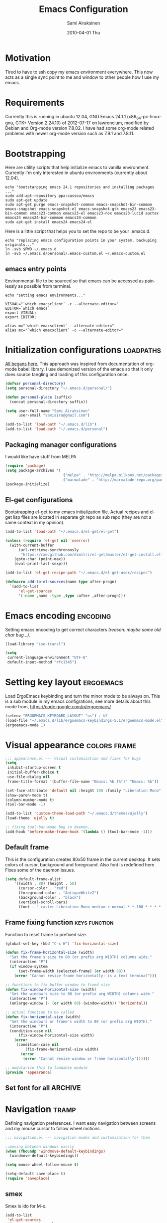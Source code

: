 #+TITLE:    Emacs Configuration
#+AUTHOR:    Sami Airaksinen
#+EMAIL:     samiaira@gmail.com
#+DATE:      2010-04-01 Thu
#+DESCRIPTION: Describing my emacs configuration in self documenting way via org-mode.
#+KEYWORDS:  emacs org configure
#+LANGUAGE:  en
#+OPTIONS:   H:3 num:t toc:t \n:nil @:t ::t |:t ^:t -:t f:t *:t <:t
#+OPTIONS:   TeX:t LaTeX:nil skip:nil d:nil todo:t pri:nil tags:not-in-toc
#+INFOJS_OPT: view:nil toc:nil ltoc:t mouse:underline buttons:0 path:http://orgmode.org/org-info.js
#+EXPORT_SELECT_TAGS: export
#+EXPORT_EXCLUDE_TAGS: noexport notangle 
#+LINK_UP:
#+LINK_HOME: 

* Motivation

  Tired to have to ssh copy my emacs environment everywhere. This now
  acts as a single sync point to me and window to other people how I
  use my emacs.

* Requirements

  Currently this is running in ubuntu 12.04, GNU Emacs 24.1.1
  (x86_64-pc-linux-gnu, GTK+ Version 2.24.10) of 2012-07-17 on
  lawrencium, modified by Debian and Org-mode version 7.8.02. I have
  had some org-mode related problems with newer org-mode version such
  as 7.9.1 and 7.8.11.

* Bootstrapping
  
  Here are utility scripts that help initialize emacs to vanilla
  environment. Currently I'm only interested in ubuntu environments
  (currently about 12.04).

  #+begin_src shell-script :tangle bootstrap-packages.sh :shebang #!/bin/bash
    echo "bootstarpping emacs 24.1 repositories and installing packages ..."
    sudo add-apt-repository ppa:cassou/emacs 
    sudo apt-get update
    sudo apt-get purge emacs-snapshot-common emacs-snapshot-bin-common emacs-snapshot emacs-snapshot-el emacs-snapshot-gtk emacs23 emacs23-bin-common emacs23-common emacs23-el emacs23-nox emacs23-lucid auctex emacs24 emacs24-bin-common emacs24-common
    sudo apt-get install emacs24 emacs24-el
  #+end_src

  Here is a little script that helps you to set the repo to be your
  .emacs.d.

  #+begin_src shell-script :tangle bootstrap-configurations.sh :shebang #!/bin/bash
    echo "replacing emacs configuration points in your system, backuping originals..."
    ln -svb $PWD ~/.emacs.d
    ln -svb ~/.emacs.d/personal/.emacs-custom.el ~/.emacs-custom.el
  #+end_src

** emacs entry points

   Environmental file to be sourced so that emacs can be accessed as painlessly as
   possible from terminal.

   #+begin_src shell-script :tangle emacs.env
     echo "setting emacs environments..."
     
     VISUAL="`which emacsclient` -c --alternate-editor="
     EDITOR=`which emacs`
     export VISUAL;
     export EDITOR;
     
     alias m="`which emacsclient` --alternate-editor="
     alias mc="`which emacsclient` -c --alternate-editor="
   #+end_src

* Initialization configurations 				  :loadpaths:
  :PROPERTIES:
  :ID:       baa6a26c-d73e-4ff7-9336-48540ef1396e
  :END:
  
  [[file:init.el::%3B%3B%3B%20init.el%20---%20Where%20all%20the%20magic%20begins][All begans here.]] This approach was inspired from documentation of
  org-mode babel library. I use demonized version of the emacs so that
  it only does source tangling and loading of this configuration once.

  #+BEGIN_SRC emacs-lisp
    (defvar personal-directory)
    (setq personal-directory "~/.emacs.d/personal/")
    
    (defun personal-place (suffix)
      (concat personal-directory suffix))
    
    (setq user-full-name "Sami Airaksinen"
          user-email "samiaira@gmail.com")
        
    (add-to-list 'load-path "~/.emacs.d/lib")
    (add-to-list 'load-path "~/.emacs.d/personal")
  #+END_SRC

** Packaging manager configurations

   I would like have stuff from MELPA

   #+begin_src emacs-lisp
     (require 'package)
     (setq package-archives '(
                               ("melpa" . "http://melpa.milkbox.net/packages/")
                               ("marmalade" . "http://marmalade-repo.org/packages/")))
     (package-initialize)
   #+end_src

** El-get configurations

   Bootstrapping el-get to my emacs initialization file. Actual
   recipes and el-get lisp files are located in separate git repo as
   sub repo (they are not a same context in my opinion).

   #+begin_src emacs-lisp
     (add-to-list 'load-path "~/.emacs.d/el-get/el-get")
     
     (unless (require 'el-get nil 'noerror)
       (with-current-buffer
           (url-retrieve-synchronously
            "https://raw.github.com/dimitri/el-get/master/el-get-install.el")
         (goto-char (point-max))
         (eval-print-last-sexp)))
     
     (add-to-list 'el-get-recipe-path "~/.emacs.d/el-get-user/recipes")

     (defmacro add-to-el-sources(name type after-progn)
       `(add-to-list
           'el-get-sources
           '(:name ,name :type ,type :after ,after-progn)))
   #+end_src

* Emacs encoding 						   :encoding:
  :PROPERTIES:
  :ID:       35debd80-6f3d-497b-9764-9d498a8efbd3
  :END:

  Setting emacs encoding to get correct characters /(reason: maybe some old
  char bug...)/.

  #+BEGIN_SRC emacs-lisp
    (load-library "iso-transl")
    
    (setq
     current-language-environment "UTF-8"
     default-input-method "rfc1345")    
  #+END_SRC 

* Setting key layout 						  :ergoemacs:
  :PROPERTIES:
  :ID:       0b350314-71d4-45a7-975e-a00c723a333f
  :END:
  
  Load ErgoEmacs keybinding and turn the minor mode to be always
  on. This is a sub module in my emacs configrations, see more details
  about this mode from, https://code.google.com/p/ergoemacs/

  #+BEGIN_SRC emacs-lisp
    (setenv "ERGOEMACS_KEYBOARD_LAYOUT" "us") ; US
    (load-file "~/.emacs.d/lib/ergoemacs-keybindings-5.1/ergoemacs-mode.el")
    (ergoemacs-mode 1)
  #+END_SRC

* Visual appearance 					       :colors:frame:
  :PROPERTIES:
  :tangle: personal/appearance.el
  :ID:       91c548cb-7d88-47cc-bfff-667f8d02a769
  :END:
 
  #+BEGIN_SRC emacs-lisp
    ;;; appearance.el --- Visual customization and fixes for bugs
    (setq 
     inhibit-startup-screen t
     initial-buffer-choice t
     use-file-dialog nil
     frame-title-format '(buffer-file-name "Emacs: %b (%f)" "Emacs: %b"))
      
    (set-face-attribute 'default nil :height 100 :family "Liberation Mono")
    (show-paren-mode t)
    (column-number-mode t)
    (tool-bar-mode -1)
    
    (add-to-list 'custom-theme-load-path "~/.emacs.d/themes/ujelly")
    (load-theme 'ujelly t)
     
    ;; fixing tool-bar-mode bug in daemon...
    (add-hook 'before-make-frame-hook '(lambda () (tool-bar-mode -1)))
    
  #+END_SRC

** Default frame
   :PROPERTIES:
   :ID:       0b0487c2-c94c-48f5-bcdf-16448183059d
   :END:
   
   This is the configuration creates 80x50 frame in the current
   desktop. It sets colors of cursor, background and foreground. Also
   font is redefined here. Fixes some of the daemon issues.

   #+BEGIN_SRC emacs-lisp
     (setq default-frame-alist
         '((width . 80) (height . 50)
           (cursor-color . "red")
           (foreground-color . "AntiqueWhite2")
           (background-color . "black")
           (vertical-scroll-bars)
           (font . "-raster-Liberation Mono-medium-r-normal-*-*-100-*-*-*-*-*-1")))
   #+END_SRC

** Frame fixing function				      :keys:function:
   :PROPERTIES:
   :ID:       76e18ca4-aa11-4515-8f85-2c27a7b6441a
   :END:
    Function to reset frame to prefixed size.

   #+BEGIN_SRC emacs-lisp
     (global-set-key (kbd "C-x W") 'fix-horizontal-size)
     
     (defun fix-frame-horizontal-size (width)
       "Set the frame's size to 80 (or prefix arg WIDTH) columns wide."
       (interactive "P")
       (if window-system
           (set-frame-width (selected-frame) (or width 80))
         (error "Cannot resize frame horizontally: is a text terminal")))
     
     ;; functions to fix buffer window to fixed size
     (defun fix-window-horizontal-size (width)
       "Set the window's size to 80 (or prefix arg WIDTH) columns wide."
       (interactive "P")
       (enlarge-window (- (or width 80) (window-width)) 'horizontal))
     
     ;; actual function to be called
     (defun fix-horizontal-size (width)
       "Set the window's or frame's width to 80 (or prefix arg WIDTH)."
       (interactive "P")
       (condition-case nil
           (fix-window-horizontal-size width)
         (error 
          (condition-case nil
              (fix-frame-horizontal-size width)
            (error
             (error "Cannot resize window or frame horizontally"))))))
     
     ;; modularize this to loadable module
     (provide 'appearance)
   #+END_SRC

** Set font for all						    :ARCHIVE:
   Apparently not used yet...
   #+BEGIN_EXAMPLE
   (if (>= emacs-major-version 23) 
   (modify-all-frames-parameters
   '((font . "Dejavusans"))))   
   #+END_EXAMPLE
* Navigation							      :tramp:
  :PROPERTIES:
  :tangle: personal/navigation.el
  :ID:       2014f91b-f9e1-478d-abe4-f5278aaf678f
  :END:

  Defining navigation preferences. I want easy navigation between
  screens and my mouse cursor to follow wheel motions.

  #+BEGIN_SRC emacs-lisp
    ;;; navigation.el --- navigation modes and customization for them
    
    ;;moving between windows easily
    (when (fboundp 'windmove-default-keybindings)
      (windmove-default-keybindings))
    
    (setq mouse-wheel-follow-mouse t)
    
    (setq-default save-place t)
    (require 'saveplace)
  #+END_SRC

** smex
   :PROPERTIES:
   :ID:       06fddeab-b0f5-42c6-81ae-2581245a5d85
   :END:
   Smex is ido for M-x.

   #+BEGIN_SRC emacs-lisp
     (add-to-list 
      'el-get-sources
      '(:name smex :type elpa
              :after 
              (progn
                (require 'smex) ;;todo figure out is this absolutely required here...
                (smex-initialize)
                (setq smex-save-file (personal-place "smex.save"))
                (global-set-key (kbd "M-C-z") 'smex) ;;todo to M-a, replace ergoemacs keybinding
                (global-set-key (kbd "M-C-Z") 'smex-major-mode-commands)
                )))
   #+END_SRC
** Bookmarks
   :PROPERTIES:
   :ID:       bd61817e-e87b-41b2-bf50-65657354143f
   :END:
   Keeping my personal information in one location. 

   #+BEGIN_SRC emacs-lisp
     (setq 
      bookmark-default-file (concat personal-directory "bookmarks")
      bookmark-save-flag 1)
   #+END_SRC
** ELScreen							   :notangle:
   :PROPERTIES:
   :TANGLE:   no
   :ID:       a70b9270-5577-4fbf-bc47-1ff4d13ba16a
   :END:

   Elscreen is like screen for emacs. Installed via system tool
   apt-get, so you need sudo rights. It can be passed as $pass env
   variable, but might be little bit unreliable.

   #+BEGIN_SRC emacs-lisp :tangle
     (add-to-list
      'el-get-sources
      '(:name elscreen :type apt-get
              :after (progn
                       (global-set-key (kbd "<s-prior>") 'elscreen-previous)
                       (global-set-key (kbd "<s-next>")  'elscreen-next)
                       )))
   #+END_SRC
** Window layout navigator
   :PROPERTIES:
   :ID:       f5acbbfb-9248-4b5b-844e-fafeef95aca1
   :END:

   Configuring winner mode. With this you can search through your
   previous window layouts.
  
   #+BEGIN_SRC emacs-lisp
     (add-to-list
      'el-get-sources
      '(:name winner :type builtin :features winner
              :after (progn
                       (setq winner-dont-bind-my-keys t) 
                       (global-set-key (kbd "<C-s-left>") 'winner-undo)
                       (global-set-key (kbd "<C-s-right>") 'winner-redo)
                       (winner-mode t)
                       )))
   #+END_SRC
** Trivial modes 						   :external:
   :PROPERTIES:
   :ID:       f0451863-024e-419d-a585-9cbef7b4d94c
   :END:
   Function to define new trivial modes. This means that buffer is
   opened by external program.

   #+BEGIN_SRC emacs-lisp
     (defun define-trivial-mode(mode-prefix file-regexp &optional command)
       (or command (setq command mode-prefix))
       (let ((mode-command (intern (concat mode-prefix "-mode"))))
         (fset mode-command
               `(lambda ()
                  (interactive)
                  (toggle-read-only t)
                  (start-process ,mode-prefix nil
                                 ,command (buffer-file-name))
                  (kill-buffer (current-buffer))))
         (add-to-list 'auto-mode-alist (cons file-regexp mode-command))))
   #+END_SRC

   These define programs that will launch file when opened

   #+BEGIN_SRC emacs-lisp
     (define-trivial-mode "ooffice" "\\.ods$")
     (define-trivial-mode "evince" "\\.pdf$")
   #+END_SRC
** Tramp
   My own configuration to tramp. tramp auto-save should be located to
   my personal folder. Also 'tramping' sudo rights are declared trough
   proxy configuration.

   #+BEGIN_SRC emacs-lisp 
     (add-to-list 
      'el-get-sources
      '(:name tramp :type builtin 
              :after
              (progn
                (setq tramp-auto-save-directory (personal-place "tramp-auto-save/")
                      tramp-persistency-file-name (personal-place "tramp"))
                (set-default 'tramp-default-proxies-alist (quote ((".*" "\\`root\\'" "/ssh:%h:"))))
                )))
     
     (provide 'navigation)
   #+END_SRC
* Editing 							   :textedit:
  :PROPERTIES:
  :tangle: personal/editing.el
  :END:

  Configuration relating to actual text editing.

  #+BEGIN_SRC emacs-lisp
    ;;; editing.el --- global edit configurations
    (global-set-key [f4] 'orgstruct-mode)
  #+END_SRC

** Killring modifications.
   :PROPERTIES:
   :ID:       110c319a-30cc-4144-8ff8-cfb47d4c256b
   :END:
   New features for copy and cut functions. Non selection applys
   current method to whole line. Also fixes clipboard disconnection
   between X and emacs.

   #+BEGIN_SRC emacs-lisp
     (setq x-select-enable-clipboard t 
           interprogram-paste-function 'x-cut-buffer-or-selection-value)
     
     ;;New kill ring features
     (defadvice kill-ring-save (before slick-copy activate compile)
       "When called interactively with no active region, copy a single
       line instead."
       (interactive 
        (if mark-active (list (region-beginning) (region-end))
          (message  "Copied line") 
          (list (line-beginning-position) 
                (line-beginning-position 2)))))
     
     (defadvice kill-region (before slick-cut activate compile)
       "When called interactively with no active region, kill a single line instead."
       (interactive
        (if mark-active (list (region-beginning) (region-end))
          (list (line-beginning-position)
                (line-beginning-position 2)))))
   #+END_SRC

** yasnippet
   Works, but not with r-autoyas functionality. Could it be some kind
   of version incompatibility.

   #+begin_src elisp
     (add-to-el-sources yasnippet elpa 
                        '(progn
                           (require yasnippet)
                           ;;(yas-minor-mode-on) this triggers some symbol loop error...
                           ))
   #+end_src
   
** Custom tools
   Tools to edit, analyse and manipulate buffer content.
*** Count words
    :PROPERTIES:
    :ID:       ba9bfd5b-affb-42a4-855e-eb9bd8ad4780
    :END:
    Count words in the region.

    #+BEGIN_SRC emacs-lisp
      (defun count-words (start end)
        "Print number of words in the region."
        (interactive "r")
        (save-excursion
          (save-restriction
            (narrow-to-region start end)
            (goto-char (point-min))
            (count-matches "\\sw+"))))
    #+END_SRC

*** wc
    :PROPERTIES:
    :ID:       7e6e3506-c369-4218-aa0d-f903e9775450
    :END:
    wc like function in the emacs.

    #+BEGIN_SRC emacs-lisp
      (defun wc (&optional start end)
        "Prints number of lines, words and characters in region or whole buffer."
        (interactive)
        (let ((n 0)
              (start (if mark-active (region-beginning) (point-min)))
              (end (if mark-active (region-end) (point-max))))
          (save-excursion
            (goto-char start)
            (while (< (point) end) (if (forward-word 1) (setq n (1+ n)))))
          (message "%3d %3d %3d" (count-lines start end) n (- end start))))
    #+END_SRC

*** buffer to PDF
    :PROPERTIES:
    :ID:       c645ded2-7fc1-47a2-a0d7-a4679531680a
    :END:
    Copies buffer content to pdf file.

    #+BEGIN_SRC emacs-lisp
      (defun print-to-pdf ()
        (interactive)
        (ps-spool-buffer-with-faces)
        (switch-to-buffer "*PostScript*")
        (write-file "/tmp/tmp.ps")
        (kill-buffer "tmp.ps")
        (setq cmd (concat "ps2pdf14 /tmp/tmp.ps " (buffer-name) ".pdf"))
        (shell-command cmd)
        (shell-command "rm /tmp/tmp.ps")
        (message (concat "Saved to:  " (buffer-name) ".pdf")))
      
      (provide 'editing)
    #+END_SRC

* Buffers 							     :buffer:
  :PROPERTIES:
  :tangle: personal/buffers.el
  :END:

   #+BEGIN_SRC emacs-lisp
     ;;; buffers.el --- Buffer management customization
   #+END_SRC
** Keybindings
   :PROPERTIES:
   :ID:       f3e6a958-306a-4cff-9f4a-f3d894eb656b
   :END:
   Fundamental key configurations, using all the time.

   #+BEGIN_SRC emacs-lisp
     (global-set-key (kbd "C-<f5>") 'toggle-truncate-lines)
     (global-set-key (kbd "M-<f5>") 'revert-buffer) 
     (global-set-key (kbd "C-S-o") 'dired) 
     (global-set-key (kbd "C-M-a") 'execute-extended-command)
  #+END_SRC

** iBuffer filters and grouping
   :PROPERTIES:
   :ID:       f80afec5-ecbd-4d9f-9327-7e908d288a3c
   :END:

   iBuffer makes buffer browsing prettier and more interactive. You
   can filter buffers to groups by predefined filters. 

   #+BEGIN_SRC emacs-lisp
     (defun ibuffer-create-group-filter (name filters)
       "Utility function to create wanted filter-group."
       (let ((group-filter `(,name)))
         (mapc
          (lambda(element)
            (add-to-list 'group-filter (cdr (assoc element ibuffer-filters)) t))
          filters)
         group-filter))     
   #+END_SRC
	 
*** Filters

    Here is defined basic filters that can be used to construct filter
    view by =ibuffer-create-group-filter= function.

    #+begin_src emacs-lisp
      (setq ibuffer-filters 
            '(
              ;;mail buffers
              (mail . ("Mail"
                       (or
                        (mode . message-mode)
                        (mode . mail-mode)
                        (mode . wl))))
              ;; Opened manuals
              (woman . ("WoMan"
                        (or
                         (mode . woman-mode)
                         (mode . info-mode))))
              ;; ESS related buffers
              (ess . ("ESS"
                      (or
                       (mode . inferior-ess-mode)
                       (mode . ess-help-mode)
                       (name . "\\*S objects\\*"))))
              ;; My unsorted Latex buffers
              (latex . ("LaTeX" 
                        (mode . latex-mode)))
              ;; IRC Channels 
              (erc . ("ERC"
                      (mode . erc-mode)))
              ;; Unsorted shells
              (shells . ("Shells"
                         (or
                          (mode . shell-mode)
                          (mode . term-mode)
                          (mode . eshell-mode))))
              ;; all unsorted dired buffers goes here 
              (dired . ("Dired"
                        (mode . dired-mode)))
              ;; all org-related buffers
              (org . ("Org" 
                      (or 
                       (name . "\\*Org *")
                       (mode . org-mode))))
              ;; magit buffers
              (git . ("magit"
                      (name . "\\*magit")))
              ;; school related filters
              (dp . ("DP"
                     (or
                      (filename . "parallel.distributed.org")
                      (filename . "/wrk/spin/"))))
              (dip . ("DIP"
                      (or
                       (filename . "digital.image.prosessing.org")
                       (filename . "/wrk/dip/"))))
              ;;rest of the school buffers
              (school . ("School Courses"
                          (mode . org-mode)
                          (filename . "/org/courses/")))
              (emacs-conf . ("Emacs configuration"
                             (or
                              (filename . "/emacs.seed/")
                              (filename . ".emacs.d/")
                              (filename . "~/.erc-bouncers.el"))))
              ;; Here are the buffers that are not in projectXYZ gategory
              (programming . ("Programming" 
                              (or
                               (mode . groovy-mode)
                               (mode . php-mode)
                               (mode . sgml-mode)
                               (mode . sh-mode)
                               (mode . c-mode)
                               (mode . perl-mode)
                               (mode . python-mode)
                               (mode . emacs-lisp-mode))))))
    #+end_src

*** Filter Views
    
    Here is the configuration of ibuffer views. First the views are
    defined and with hook the default view is set.

    #+begin_src emacs-lisp
      (setq ibuffer-saved-filter-groups
            `(,(ibuffer-create-group-filter "default" '(emacs-conf mail erc shells git school org dired))
              ,(ibuffer-create-group-filter "communication" '(shells mail erc dired))
              ,(ibuffer-create-group-filter "development" '(git woman shells programming dired))
              ,(ibuffer-create-group-filter "documentation" '(org latex dired))
              ,(ibuffer-create-group-filter "statistics" '(org ess dired))
              ,(ibuffer-create-group-filter "school" '(erc shells dp dip school org dired))))
      
      (add-hook 'ibuffer-mode-hook
                (lambda ()
                  (ibuffer-switch-to-saved-filter-groups "default")))
    #+end_src

** Automatic Jobs
   :PROPERTIES:
   :ID:       1dc45409-a53f-461f-9f8a-fa25ce60b848
   :END:
   
   Here will be configured jobs that are done automatically (cronjob
   like things, but inside emacs).

*** Clean							   :midnight:
    Keeps my buffer listing reasonable by removing unused buffers. 
    #+BEGIN_SRC emacs-lisp
      (require 'midnight)
      (setq clean-buffer-list-kill-never-regexps '("\\.org$" "^#" "^!"))
      (run-at-time "23:00" (timer-duration "24 hours") 'clean-buffer-list)      
     #+END_SRC

*** Save 							     :backup:
    :PROPERTIES:
    :ID:       eb29537a-b163-4dea-8296-1d7f59e8899b
    :END:
    Using .backups folder as a base folder where to place emacs
    buffers autosave files. Here we also configure my desktop
    recording, which reopens my last buffers when I close and reopen
    my emacs.
    
    #+BEGIN_SRC emacs-lisp
      (savehist-mode 1)
      (desktop-save-mode t)
         
      (setq savehist-file (personal-place "savehist-history") 
       make-backup-files t
       backup-directory-alist (quote ((".*" . "~/.backups/emacs.buffers/"))))
      
    #+END_SRC

** IDO mode								:ido:
   :PROPERTIES:
   :ID:       b938a519-3f49-42d9-af84-790076772b3b
   :END: 
   Library to enhance usability with buffer and directory
   listings. Works mostly in minibuffer area.

   #+BEGIN_SRC emacs-lisp
     (require 'ido)                      ; ido is part of emacs 
     
     (ido-mode t)                        ; for both buffers and files
     
     (setq 
      ido-ignore-buffers               ; ignore these guys
      '("\\` " "^\*Mess" "^\*Back" ".*Completion" "^\*Ido")
      ido-work-directory-list '("~" "~/Documents")
      ido-case-fold  t                 ; be case-insensitive
      ido-use-filename-at-point nil    ; don't use filename at point (annoying)
      ido-use-url-at-point nil         ;  don't use url at point (annoying)
      ido-enable-flex-matching t       ; be flexible
      ido-max-prospects 6              ; don't spam my minibuffer
      ido-confirm-unique-completion t) ; wait for RET, even with unique completion
   #+END_SRC

** Buffer renaming						     :rename:
   CLOSED: [2010-07-09 Fri 20:47]
   :PROPERTIES:
   :ID:       5ccb4517-4463-4414-97ee-62cc8e1b664a
   :END:
   When opening a buffer which has same name, this configuration will
   keep buffers unique. It will reorganize names if one the buffers
   has been killed. It will also ignore "system" buffers (starting
   with *-symbol).

   #+BEGIN_SRC emacs-lisp
     (require 'uniquify)
     
     (setq 
      uniquify-buffer-name-style 'post-forward
      uniquify-separator "::"
      uniquify-after-kill-buffer-p t
      uniquify-ignore-buffers-re "^\\*")

     (provide 'buffers)
   #+END_SRC

* Org-mode 					      :calendar:organization:
  :PROPERTIES:
  :tangle: personal/org-personal.el
  :ID:       4974bdf3-cdc1-4575-a6b0-eda1fbbea47c
  :END:
  
  Org-mode, God mode, devils-advocate, nicknames are many. This is
  probably most usefull mode I have ever met. This has converted me to
  be full emacs fanatic and still keeps me amazed. This configuration
  file is powered by org-babel, so you can see its power.

  Unsorted options that have not a good place to be ...

  #+BEGIN_SRC emacs-lisp
    ;;; org-personal.el --- personalization to my org
    (setq org-directory "~/org")
  #+END_SRC

** Agenda							     :agenda:
   :PROPERTIES:
   :ID:       93bc11e3-e6d8-4790-92e7-3c6433164f23
   :END:

   Agenda is tool for scheduling your events in selected org-buffers,
   so called agenda-files.

   #+BEGIN_SRC emacs-lisp
     (setq 
      org-agenda-start-on-weekday 0 
      org-agenda-show-all-dates t
      org-agenda-tags-column -102
      org-agenda-files (concat org-directory "/agenda.files.txt")
      org-agenda-text-search-extra-files '(agenda-archives)
      org-agenda-time-grid '((daily require-timed)
                             "--------------------"
                             (800 1000 1200 1400 1600 1800 2000 2200))
      org-agenda-todo-ignore-with-date t
      org-agenda-skip-deadline-if-done t
      org-agenda-skip-scheduled-if-done t
      org-agenda-skip-timestamp-if-done t
      org-agenda-repeating-timestamp-show-all t)
      
     (add-hook 'org-agenda-mode-hook '(lambda () (hl-line-mode 1)))
   #+END_SRC

*** To do flow in tasks						       :todo:

    Here is described how todo keywords are flowd when task is
    progressed. Clocking is triggered to change the tasks
    status. Logging of different state changes are defined in last
    configuration.

    #+BEGIN_SRC emacs-lisp
      (setq 
       org-clock-in-switch-to-state '(lambda (state) 
                                       (cond
                                        ((string= state "TODO") "STARTED")
                                        ((string= state "ISSUE") "OPEN")
                                        (t "STARTED")))
       org-clock-out-switch-to-state '(lambda (state) 
                                       (cond
                                        ((string= state "STARTED") "WAITING")
                                        ((string= state "OPEN") "ISSUE")
                                        (t "WAITING")))
       ;; org-stuck-projects '("LEVEL=2-REFILE-WAITING|LEVEL=1+REFILE/!-DONE-CANCELLED-OPEN" nil ("NEXT") "")
       org-enforce-todo-dependencies t
       org-todo-keywords '((sequence "TODO(t)" "STARTED(s!)" "|" "DONE(d!/!)")
                           (sequence "WAITING(w/!)" "SOMEDAY(S@/!)" "|" "CANCELLED(c@/!)")
                           (sequence "ISSUE(i!)" "OPEN(O@/!)" "|" "DUBLICATE(D@!)" "WONTFIX(W@!)" "CLOSED(C@!)" "REJECTED(R@!)")))
    #+END_SRC    

**** Show TODO children of the headline 			   :function:

     Define function that lists TODOs in current subtree.

     #+BEGIN_SRC emacs-lisp
       (defun org-show-todo-children ()
         (interactive)
         (org-narrow-to-subtree)
         (org-show-todo-tree nil)
         (widen))
     #+END_SRC

*** Time and date 
    :PROPERTIES:
    :ID:       7869dadb-9b6b-4cee-a533-67b66f68b95a
    :END:
    
    Here I set custom properties for my clocking efforts and customize
    my time and date options.

    #+BEGIN_SRC emacs-lisp
      (setq 
       org-deadline-warning-days 15
       org-drawers '("PROPERTIES" "LOGBOOK" "CLOCK")
       org-clock-into-drawer "CLOCK"
       org-clock-out-remove-zero-time-clocks t
       org-clock-persist 'history
       org-global-properties '(("Effort_ALL" . "0:10 0:30 1:00 2:00 3:00 4:00 5:00 6:00 7:00 8:00 10:00 20:00 50:00"))
       org-log-into-drawer t
       ;; org-clock-sound "/usr/local/lib/alert1.wav"
       org-log-done 'time)
    #+END_SRC

*** Icalendar Exporting
    :PROPERTIES:
    :ID:       53deba29-b662-4d4b-85e8-1abb548ce317
    :END:

    This configurations defines region and user specific properties to
    potential exports in .ics format of the agenda view.

    #+BEGIN_SRC emacs-lisp
      (setq
       org-icalendar-categories '(all-tags)
       org-icalendar-combined-name "Sami Airaksinen"
       org-icalendar-include-body 500
       org-icalendar-include-todo t
       org-icalendar-store-UID t
       org-icalendar-timezone "Europe/Helsinki"
       org-icalendar-use-deadline '(todo-due event-if-todo event-if-not-todo)
       org-icalendar-use-scheduled '(todo-due event-if-todo event-if-not-todo))
    #+END_SRC

** Babel							:programming:
   :PROPERTIES:
   :ID:       32d924ad-7c2e-40d0-873c-a1a65e2a72d7
   :END:

   Babel enables source code evaluation of many different languages
   inside the org mode buffer. Evolution is fast and current version
   enables at least following features:
   - interactive code editing inside the org-mode buffer
   - source code evaluation with I/O redirection
   
   #+BEGIN_SRC emacs-lisp
     (org-babel-do-load-languages 
      'org-babel-load-languages
      '(
        (octave . t)
        (R . t) 
        (sh . t)))
   #+END_SRC

   #+results:

** Block Wrapping function					   :function:
   :PROPERTIES:
   :ID:       47878164-fc7a-4a7c-b42d-ac323827d859
   :END:
   
   Inserts marked region between org-mode custom block, interactive.

   #+BEGIN_SRC emacs-lisp
     (defun org-block-wrap-region(start end)
       "Wraps current region between predefined prefix-endfix strings. by: Sami Airaksinen"
       (interactive "r")
       (let ((markup (read-string "define markup: " nil nil '("SRC" "EXAMPLE" "LaTeX" "CENTER" "QUOTE" "VERSE"))) 
             (start-region-char (if (eq (char-after start) ?\n) nil "\n"))
             (end-region-char (if (eq (char-before end) ?\n) nil "\n")))
         (let ((start-mark (concat "#+BEGIN_" markup start-region-char)) (end-mark (concat end-region-char "#+END_" markup)))
           ;; adding to end
           (goto-char end)
           (insert end-mark)
           ;; adding to start
           (goto-char start)
           (insert start-mark))))
   #+END_SRC

** Buffer Encryptions						 :encryption:
   
   Forcing encryption for headlines that have encrypt tag. 
   
   *UPDATE* : <2012-09-15 Sat> 

   Currently require of org-crypt is moved outside of this module, [[*Loading%20of%20different%20aspects][see
   here]].

   #+BEGIN_SRC emacs-lisp
     (add-hook 'org-save-all-org-buffers '(lambda() org-encrypt-entries))
   #+END_SRC

** Column mode							     :column:
   
   Org modes column face. Layouts headline at its childs to fixed
   table where you can edit easily its properties. 

   #+BEGIN_SRC emacs-lisp
     (setq
      org-columns-default-format "%50ITEM(Task) %7TODO(ToDo) %10TAGS(Context) %10Effort(Effort){:} %10CLOCKSUM")
     ; org-columns-modify-value-for-display-function '(lambda (column-title value)
     ;                                                  nil))
   #+END_SRC

*** DONE Font change prevention						:BUG:
    CLOSED: [2011-04-21 Thu 17:38]
    :LOGBOOK:
    - State "DONE"       from ""           [2011-04-21 Thu 17:38]
    :END:
    
    Make sure that a fixed-width face is used when we have a column
    table. This occurs if emacs daemon is used.

    #+BEGIN_SRC emacs-lisp
      (when (and (fboundp 'daemonp) (daemonp))
        (add-hook 
         'org-mode-hook 
         '(lambda ()
            (when (fboundp 'set-face-attribute)
              (set-face-attribute 
               'org-column nil
               :height (face-attribute 'default :height)
               :family (face-attribute 'default :family))))))
    #+END_SRC

** Exporting 							      :latex:
   :LOGBOOK:
   - State "QUOTE"      from ""           [2011-04-20 Wed 22:35]
   :END:
   :PROPERTIES:
   :ID:       3f573495-cd35-4749-97af-f81a89ce40f1
   :END:
   
   Org-mode enables exports to different common formats. 

*** Latex							  :templates:
    
    Latex exports needs header templates and conversion rules for
    headlines.

    #+BEGIN_SRC emacs-lisp
      (setq 
       org-export-latex-Image-default-option "width=hsize"
       org-export-latex-classes '(
                                  ("article" "\\documentclass[12pt,a4paper]{article}
      \\usepackage[utf8]{inputenc}
      \\usepackage[T1]{fontenc}
      \\usepackage{graphicx}
      \\usepackage[pdftex]{hyperref}"
                                   ("\\section{%s}" . "\\section*{%s}") 
                                   ("\\subsection{%s}" . "\\subsection*{%s}") 
                                   ("\\subsubsection{%s}" . "\\subsubsection*{%s}") 
                                   ("\\paragraph{%s}" . "\\paragraph*{%s}") 
                                   ("\\subparagraph{%s}" . "\\subparagraph*{%s}")) 
                                  ("report" "\\documentclass[12pt,a4paper]{report}
      \\usepackage[utf8]{inputenc}
      \\usepackage[T1]{fontenc}
      \\usepackage{graphicx}
      \\usepackage{hyperref}" 
                                   ("\\part{%s}" . "\\part*{%s}") 
                                   ("\\chapter{%s}" . "\\chapter*{%s}") 
                                   ("\\section{%s}" . "\\section*{%s}") 
                                   ("\\subsection{%s}" . "\\subsection*{%s}") 
                                   ("\\subsubsection{%s}" . "\\subsubsection*{%s}")) 
                                  ("book" "\\documentclass[12pt,a4paper]{book}
      \\usepackage[utf8]{inputenc}
      \\usepackage[T1]{fontenc}
      \\usepackage{graphicx}
      \\usepackage{hyperref}" 
                                   ("\\part{%s}" . "\\part*{%s}") 
                                   ("\\chapter{%s}" . "\\chapter*{%s}") 
                                   ("\\section{%s}" . "\\section*{%s}")
                                   ("\\subsection{%s}" . "\\subsection*{%s}") 
                                   ("\\subsubsection{%s}" . "\\subsubsection*{%s}")) 
                                  ("aa" "\\documentclass[structabstract]{aa}
      \\usepackage{txfonts}
      \\usepackage{graphicx}
      \\usepackage{longtable}
      \\usepackage{hyperref}
      \\usepackage{natbib} 
      \\bibpunct{(}{)}{;}{a}{}{,}" 
                                   ("\\section{%s}" . "\\section*{%s}") 
                                   ("\\subsection{%s}" . "\\subsection*{%s}") 
                                   ("\\subsubsection{%s}" . "\\subsubsection*{%s}") 
                                   ("\\paragraph{%s}" . "\\paragraph*{%s}") 
                                   ("\\subparagraph{%s}" . "\\subparagraph*{%s}")))
       org-format-latex-header "\\documentclass[a4paper]{article}
      \\usepackage{amssymb}
      \\usepackage{amsmath}
      \\usepackage{latexsym}
      \\usepackage{fullpage}
      \\pagestyle{empty}
      \\usepackage[mathscr]{eucal}
      \\usepackage[usenames]{color}")
    #+END_SRC
** Global keybindings 						       :keys:
   :PROPERTIES:
   :ID:       9aa1f33e-c3e7-4612-9ed4-483029e3ec94
   :END:

   The following key strokes are highly used and we want them to be
   accessible from whole system.

   #+BEGIN_SRC emacs-lisp
     (global-set-key (kbd "C-c a") 'org-agenda)
     (global-set-key (kbd "C-c l") 'org-store-link)
   #+END_SRC

** Headline Editing						       :edit:
   :PROPERTIES:
   :ID:       f90379d7-b0cd-49d5-9de4-5056e211af22
   :END:

   Here will be configurations relating to Task refiling and archiving.

   #+BEGIN_SRC emacs-lisp
     (setq
      org-archive-location "archive/%s_archive::"
      org-refile-targets '((org-agenda-files . (:maxlevel . 2))))
   #+END_SRC   

*** Remember and capture				      :remember:keys:
   :PROPERTIES:
   :ID:       162b1425-06f7-404d-9cb5-a927c0592e48
   :END:
   
   Org-remember enables fast note taking. With a key stroke I can
   start taking complex note with different instant configuration
   options.

   

   #+BEGIN_SRC emacs-lisp
     (setq 
      org-default-notes-file (concat org-directory "/notes.org")
      org-reverse-note-order t
      org-remember-templates '(("Task" ?t "* TODO %^{task} %^G\n (creation: %u @ %a)\n\n %i%?" "refile.org" "Tasks")
                                 ("Capture" ?c "* %?\n\tcreation: %u @ %a\n\n %i" "notes.org" "Capture")
                                 ("Meeting" ?m "* %^{occasion}\n %^{at time}T @ %^{where} \n (creation: %u @ %a) \n\n %i \n %a" "refile.org" "Meetings")
                                 ("Note" ?n "* %?\n (creation: %u @ %a)\n %i%!%&" "refile.org" "Ideas")))
     
     (org-remember-insinuate)
     
     (global-set-key (kbd "C-c r") 'org-remember)
   #+END_SRC

** Hooks							       :hook:
   :PROPERTIES:
   :ID:       e47b7948-6c4f-4eca-8bba-7e6347c834b9
   :END:
   
   Defines org general mode hook that is applied when mode is
   started. Here you can configure your environment even further.

   #+BEGIN_SRC emacs-lisp
     (add-hook 'org-mode-hook '(lambda ()
        (flyspell-mode 1)
        (local-set-key (kbd "S-M-a") 'shell-command)
        (local-set-key (kbd "M-e") 'backward-kill-word)
        (local-set-key (kbd "M-r") 'kill-word)
        (local-set-key (kbd "M-a") 'execute-extended-command)
        (local-set-key (kbd "<f5>") 'org-agenda)
	(local-set-key (kbd "C-c b") 'org-iswitchb)
        (local-set-key (kbd "C-c W") 'org-block-wrap-region)))
   #+END_SRC

** Images in Buffers 						      :image:
   
   Minor mode that shows images directly in the org-buffer.

   #+BEGIN_SRC emacs-lisp
     ;; enable image mode first
     (iimage-mode)
     
     ;; add the org file link format to the iimage mode regex
     (add-to-list 'iimage-mode-image-regex-alist
       (cons (concat "\\[\\[file:\\(~?" iimage-mode-image-filename-regex "\\)\\]")  1))
     
     ;; function to setup images for display on load
     (defun org-turn-on-iimage-in-org ()
       "display images in your org file"
       (interactive)
       (turn-on-iimage-mode)
       (set-face-underline-p 'org-link nil))
     
     ;; function to toggle images in a org bugger
     (defun org-toggle-iimage-in-org ()
       "display images in your org file"
       (interactive)
       (if (face-underline-p 'org-link)
           (set-face-underline-p 'org-link nil)
           (set-face-underline-p 'org-link t))
       (call-interactively 'iimage-mode))
     
     ;;  add a hook so we can display images on load
     (add-hook 'org-mode-hook '(lambda () (org-turn-on-iimage-in-org)))
   #+END_SRC

** Linking							       :link:
   
   Linking is essential part of usefulness of org-mode. Buffers can
   form effective data structure for your daily organizational
   information. Here is configuration how links can be used.

   #+BEGIN_SRC emacs-lisp
     (setq org-link-abbrev-alist
           '(("google" . "http://www.google.com/search?q=")
             ("ads" . "http://adsabs.harvard.edu/cgi-bin/nph-abs_connect?author=%s&db_key=AST")
             ("wiki" . "http://en.wikipedia.org/wiki/")))
   #+END_SRC

** Mobile-org                                        :notangle:DESIGN:mobile:
   SCHEDULED: <2010-08-27 Fri>
   :LOGBOOK:
   - State "WAITING"    from "WAITING"    [2010-08-26 Thu 22:57] \\
     should be finnished next time.
   - State "DONE"       from "STARTED"    [2010-08-26 Thu 22:57]
   - State "STARTED"    from "TODO"       [2010-08-26 Thu 22:57]
   :END:
   :PROPERTIES:
   :ID:       aeeaaee2-fce4-4e6f-9a53-0a6cbd55b946
   :END:

   Configure Mobile org using Ubuntu One.
   
   #+BEGIN_SRC emacs-lisp
     (setq org-mobile-directory "~/org/mobile")
     ;; Set to the name of the file where new notes will be stored
     (setq org-mobile-inbox-for-pull "~/org/mobile/mobile-flagged.org")     
   #+END_SRC
** Tags 							       :tags:
   :PROPERTIES:
   :ID:       35016ca8-9504-4bd4-9467-160dcf87d71e
   :END:
   
   Most frequently tags. I have couple of exclusive tag groups so if I
   change the tag it will remove other group tag automatically.

   #+BEGIN_SRC emacs-lisp
     (setq org-tag-alist '((:startgroup) ("@jira" . ?j) ("@errand" . ?e) ("@tkk" . ?t) ("@home" . ?h) ("@work" . ?w) (:endgroup)
                      (:startgroup) ("RESEARCH" . ?r) ("PLAN" . ?p) ("DESIGN" . ?d) ("IMPLEMENT" . ?i) (:endgroup)
                      (:startgroup) ("TASK" . ?t) ("STORY" . ?s) (:endgroup)
                      (:startgroup) ("BUG" . ?b) ("FEATURE" . ?f) ("IMPROVEMENT" . ?I) (:endgroup)
     
                      ("ASSIGMENT" . ?a)
                      ("APPOINTMENT" . ?A)
                      ("PHONE" . ?P)
                      ("BUY" . ?B)
                      ("EMAIL" . ?E)))
     
     ;; modularize this personalization
     (provide 'org-personal)
   #+END_SRC
* ERC-client 						      :communication:
  :PROPERTIES:
  :tangle: personal/erc-customs.el
  :ID:       fe012277-e9e0-4c8a-be56-b4cf0dda6800
  :END:
  
  ERC is emacs mode for IRC communications.

  #+BEGIN_SRC emacs-lisp
    ;;; erc-customs.el --- Personal customization for ERC package
    (require 'erc)
  #+END_SRC

** Bouncer and Identification					:irc:bouncer:
   :PROPERTIES:
   :ID:       a8dfc038-6065-43e1-a222-71ed8b9a74bb
   :END:
   
   Define macro for creating Bouncer connection function.  

   #+BEGIN_SRC emacs-lisp
     ;;define bouncer connection tool
     (defmacro asf-erc-bouncer-connect (command server port nick ssl pass)
       "Create interactive command `command', for connecting to an IRC server. The
        command uses interactive mode if passed an argument."
       (fset command
             `(lambda (arg)
                (interactive "p")
                (if (not (= 1 arg))
                    (call-interactively 'erc)
                  (let ((erc-connect-function ',(if ssl 
                                                    'erc-open-ssl-stream
                                                  'open-network-stream)))
                    (erc :server ,server :port ,port :nick ,nick :password ,pass))))))
    #+END_SRC
*** Login proxy							:proxy:login:
   
    Here we define connections to my IRC-server. Server connections
    are opened via already available ssh tunnel (provided by gSTM).

    Alternative handling strategies
    - different Tunnel manager or,
    - tunneling with emacs commands
    - opening ports from router for irssi-proxies

    #+BEGIN_SRC emacs-lisp
      ;; create connection functions to my irssi-proxy
      ;; !! NOTE MESSAGES UNENCRYPTED !!!  
      (setq erc-registered-bouncers '())
      
      (defun erc-add-bouncer (key bouncer)
        "Adds bouncer with key to alist if not exists."
        (setq erc-registered-bouncers (add-to-list 'erc-registered-bouncers `(,key . ,bouncer) nil 
              (lambda (o1 o2)
                (equal (car o1) (car o2))))))
      
      (defun erc-get-bouncers ()
        erc-registered-bouncers)
      
      (defun erc-read-bouncer-properties (file)
        (load file))
      
      (defun erc-bouncer-login ()
        "Make connection with each registered bouncer connection."
        (interactive)
        (mapc
         (lambda (current)
           (funcall (cdr current)))
           (erc-get-bouncers)))
      
      (defun erc-create-and-register-bouncers (bouncers)
        "Creates bouncers for each element in bouncers
      list. Assumes that properties are red for each symbol. ssl
      not working at the moment."
        (mapc
         (lambda (current)
           (erc-add-bouncer current (let  ((name 'current) 
                                            (host (get current :host)) 
                                            (port (get current :port))
                                            (user (get current :user))
                                            (ssl (get current :ssl))
                                            (passwd (get current :passwd)))
                                      `(lambda ()
                                         (erc :server ,host :port ,port :nick ,user :password ,passwd)))))
                                      bouncers))
      
      ;; setting login command for erc to my proxy 
      (global-set-key [f2] 'erc-bouncer-login)
      
      (erc-read-bouncer-properties (personal-place ".erc-bouncers.el"))
      
      (erc-create-and-register-bouncers '(erc-irssi-ircnet
                                          erc-irssi-linknet
                                          erc-irssi-freenode))
    #+END_SRC
** Configurations						 :hooks:feel:
   :PROPERTIES:
   :ID:       25822595-28af-48b6-96bb-e18a0e72d9ed
   :END:
   
   Currently ERC client-to-server logging isn't done and all the
   connections to servers are done trough bouncer.

   #+BEGIN_SRC emacs-lisp
     ;;set erc variables
     (setq 
      erc-max-buffer-size 30000
      erc-truncate-buffer-on-save t
      erc-notice-highlight-type (quote all)
      erc-notice-prefix ">>>> "
      erc-prompt "WRITE HERE> "
      erc-auto-query 'window-noselect)
     
     ;;enable autojoin
     (erc-autojoin-mode t)
     
     ;;define some custom hook to truncate erc buffers correctly
     (defvar erc-insert-post-hook)
     (add-hook 'erc-insert-post-hook 'erc-truncate-buffer)
   #+END_SRC

** IRC custom commands					      :proxy:backlog:
   :PROPERTIES:
   :ID:       f77a3833-9ce6-4e21-975f-fa3e95a74dfb
   :END:   
   With this I will send ctcp message to my proxy which will feed me
   the current backlog.

   #+BEGIN_SRC emacs-lisp
     (defun erc-cmd-BACKLOG ()
       (erc-send-ctcp-message "-proxy-" "IRSSIPROXY BACKLOG SEND"))
     
     ;; module for my erc customs  
     (provide 'erc-customs)
   #+END_SRC
* Programming 								:dev:
  :PROPERTIES:
  :tangle: personal/programming.el
  :ID:       fcd88b7c-ed45-497d-aeb6-834866adef20
  :END:
  Here be things related to building software. 

  #+BEGIN_SRC emacs-lisp
    ;;; programming.el --- different programming language mode configurations 
    
    (add-to-list 
     'el-get-sources
     '(:name highlight-parentheses :type elpa
             :after 
             (progn
               (add-hook 'lisp-mode-hook 'highlight-parentheses-mode)
               (add-hook 'emacs-lisp-mode-hook 'highlight-parentheses-mode))
             ))
        
    (require 'yasnippet-bundle)
    (require 'chm-view)
    (require 'pabbrev)
    
    ;;optionally loading if found
    (require 'ess-site nil 'no-error)
    
    (setq font-lock-maximum-decoration t)
    (global-font-lock-mode t)
    
  #+END_SRC

** Folding mode							   :notangle:
   :PROPERTIES:
   :tangle:   no
   :END:

   Enable code block folding as minor-mode

   #+BEGIN_SRC emacs-lisp
     ;;code folding
     (load "folding" 'nomessage 'noerror)
     (folding-add-to-marks-list 'haskell-mode "--{{{"  "--}}}"  nil t)
     (folding-mode-add-find-file-hook)
     (add-hook 'haskell-mode-hook 'folding-mode)
     
     (folding-add-to-marks-list 'tuareg-mode "(*{{{"  "(*}}}*)"  nil t)
     (add-hook 'tuareg-mode-hook 'folding-mode)
   #+END_SRC
   
** Compilation shell output
   :PROPERTIES:
   :ID:       0a531781-b266-4e1a-b990-16de6ef69628
   :END: 
   Settings of a compile output buffer/window

   #+BEGIN_SRC emacs-lisp
     (global-set-key [f11] 'compile)
     (global-set-key [f12] 'recompile)
     
     (setq compilation-scroll-output t
           compilation-window-height 16)
   #+END_SRC
** C
   :PROPERTIES:
   :ID:       0c233791-6373-4ca6-baa9-17b036cb3b71
   :END:

   #+BEGIN_SRC emacs-lisp
     ;;C-hook
     (add-hook 'c-mode-hook
       (lambda ()
         (font-lock-add-keywords nil
           '(("^[^\n]\\{80\\}\\(.*\\)$" 1 font-lock-warning-face t)))))
   #+END_SRC

** Fortran F90
   :PROPERTIES:
   :ID:       f0255480-7007-4ceb-990d-ba58ae7d757e
   :END:

   #+BEGIN_SRC emacs-lisp
     ;; F90-hook
     (add-hook 'f90-mode 'highlight-parentheses-mode) 
     
     ;; g95 to compilation mode
     (eval-after-load "compile"
       '(setq compilation-error-regexp-alist
              (cons '("^In file \\(.+\\):\\([0-9]+\\)" 1 2)
                    compilation-error-regexp-alist))) 
   #+END_SRC

** XREF								   :notangle:
   :PROPERTIES:
   :tangle:   no
   :ID:       a07bca80-e2d1-4c34-beff-0acc8d6b580e
   :END:

   Xrefactory configuration part

   #+BEGIN_SRC emacs-lisp
     ;; some Xrefactory defaults can be set here
     (defvar xref-current-project nil) ;; can be also "my_project_name"
     (defvar xref-key-binding 'none) ;; can be also 'local or 'none
     
     (setq load-path (cons "/usr/lib/emacs/xref/emacs" load-path))
     (setq exec-path (cons "/usr/lib/emacs/xref/" exec-path))
     
     (load "xrefactory")
     
     ;; end of Xrefactory configuration part ;;
     (message "xrefactory loaded")
   #+END_SRC

** JDEE								   :notangle:
   :PROPERTIES:
   :tangle:   no
   :ID:       36f569aa-66c4-4843-9af8-fde27ec66d79
   :END:

   #+BEGIN_SRC emacs-lisp
     ;;JDEE configure
     
     ;; add to list JDEE stuff
     (add-to-list 
      'load-path (expand-file-name "/usr/local/jdee/jde-2.3.5.1/lisp"))
     
     (add-to-list 
      'load-path (expand-file-name "/usr/local/jdee/cedet-1.0beta3b/common"))
     
     (add-to-list 
      'load-path (expand-file-name "/usr/share/emacs/site-lisp/elib"))
     
     (load-file (expand-file-name "/usr/local/jdee/cedet-1.0beta3b/common/cedet.el"))
     
     ;; If you want Emacs to defer loading the JDE until you open a 
     ;; Java file, edit the following line
     (setq defer-loading-jde nil)
     ;; to read:
     (setq defer-loading-jde t)
     (if defer-loading-jde
         (progn
           (autoload 'jde-mode "jde" "JDE mode." t)
           (setq auto-mode-alist
              (append
               '(("\\.java\\'" . jde-mode))
               auto-mode-alist)))
       (require 'jde))
     
     ;;set some jde variables
     (setq jde-jdk (quote ("sun 1.6.0.10"))
           jde-jdk-registry (quote (("sun 1.6.0.10" . "/usr/lib/jvm/java-6-sun-1.6.0.10/") ("open 1.6.0" . "/usr/lib/jvm/default-java"))))
     
     ;; Sets the basic indentation for Java source files
     ;; to two spaces.
     (defun my-jde-mode-hook ()
       (setq c-basic-offset 3))
     
     ;;make mode-hook
     (add-hook 'jde-mode-hook 'my-jde-mode-hook)
   #+END_SRC
** Sage								   :notangle:
   :PROPERTIES:
   :tangle:   no
   :ID:       3d5570c4-58c0-4c2d-be68-5622c2fe2ccd
   :END:

   #+BEGIN_SRC emacs-lisp
     (add-to-list 'load-path (expand-file-name "$SAGE_DATA/emacs"))
     (require 'sage "sage")
     (setq sage-command "$SAGE_ROOT/sage")
     
     ;; If you want sage-view to typeset all your output and have plot()
     ;; commands inline, uncomment the following line and configure sage-view:
     (require 'sage-view "sage-view")
     (add-hook 'sage-startup-hook 'sage-view)
     You can use commands like
     (add-hook 'sage-startup-hook 'sage-view
     'sage-view-disable-inline-output 'sage-view-disable-inline-plots)
     ;; to have some combination of features.  In future, the customize interface
     ;; will make this simpler... hint, hint!
   #+END_SRC
** Ruby								   :notangle:
   :PROPERTIES:
   :tangle:   no
   :ID:       f6b056d1-fcd3-4ce4-a27b-e20e02d24239
   :END:

   #+BEGIN_SRC emacs-lisp
     ;;add mode specific thingys when
     (add-to-list 'interpreter-mode-alist '("ruby" . ruby-mode)) 
     (add-to-list 'auto-mode-alist '("\\.rb$" . ruby-mode))
     
     ;;create eval-buffer function
     (defun ruby-eval-buffer () 
       (interactive)
       "Evaluate the buffer with ruby."
       (shell-command-on-region (point-min) (point-max) "ruby"))
     
     ;;define ruby-mode-hook here
     (defun my-ruby-mode-hook ()
       (setq standard-indent 4)
       (pabbrev-mode t)
       (ruby-electric-mode t)
       (define-key ruby-mode-map "\C-c\C-a" 'ruby-eval-buffer))
     (add-hook 'ruby-mode-hook 'my-ruby-mode-hook)
     
     ;;load ruby libs when this file is loaded
     (require 'ruby-mode)
     (require 'ruby-electric)
   #+END_SRC
** Php
   For debugging php files.
   #+begin_src emacs-lisp
     (require 'php-mode)
   #+end_src
** IDL
   :PROPERTIES:
   :ID:       36443582-7858-4ddd-823e-20279954eb78
   :END:
   #+BEGIN_SRC emacs-lisp
     (setq idlwave-block-indent 4
           idlwave-end-offset -4
           idlwave-indent-parens-nested t)
   #+END_SRC
** Groovy
   #+BEGIN_SRC emacs-lisp
     ;;; use groovy-mode when file ends in .groovy or has #!/bin/groovy at start
     (autoload 'groovy-mode "groovy-mode" "Groovy editing mode." t)
     (add-to-list 'auto-mode-alist '("\.groovy$" . groovy-mode))
     (add-to-list 'interpreter-mode-alist '("groovy" . groovy-mode))
   #+END_SRC

** Promela
   Spin model checker uses promela as its programming language  
   
   #+begin_src emacs-lisp
     (autoload 'promela-mode "promela-mode" "PROMELA mode" nil t)
     (setq auto-mode-alist
           (append
            (list (cons "\\.promela$"  'promela-mode)
                  (cons "\\.spin$"     'promela-mode)
                  (cons "\\.pml$"      'promela-mode)
                  ;; (cons "\\.other-extensions$"     'promela-mode)
                  )
            auto-mode-alist))
   #+end_src
** Slime
   #+begin_src emacs-lisp
     (setq inferior-lisp-program "/usr/bin/sbcl")
     (add-to-list 'load-path "/usr/share/emacs/site-lisp/slime") ;; adding slime to load path
     (require 'slime-autoloads)
     (slime-setup '(slime-fancy))
     
     (provide 'programming)
   #+end_src
** javascript

   Nodejs is installed/downloaded outside emacs frame,

   #+BEGIN_SRC sh
     sudo apt-get install nodejs npm
   #+END_SRC

   flymake-jslint, flymake-cursor and js2-mode are installed from elpa
   and configured.

   #+BEGIN_SRC emacs-lisp
     ;;(add-to-list 'interpreter-mode-alist '("spidermonkey" . js2-mode))
     
     ;; (require 'js-comint) 
     (add-to-list 
      'el-get-sources 
      '(:name js-comint :type elpa 
              :after 
              (progn
                (setq inferior-js-program-command "/usr/bin/js")
                (add-hook 'js2-mode-hook 
                          '(lambda ()
                             (local-set-key "\C-x\C-e" 'js-send-last-sexp)
                             (local-set-key "\C-\M-x" 'js-send-last-sexp-and-go)
                             (local-set-key "\C-cb" 'js-send-buffer)
                             (local-set-key "\C-c\C-b" 'js-send-buffer-and-go)
                             (local-set-key "\C-cl" 'js-load-file-and-go)
                             ))
                )))
     (add-to-list 
      'el-get-sources 
      '(:name js2-mode :type elpa
              :after 
              (progn
                (add-to-list 'auto-mode-alist '("\\.js\\'" . js2-mode))
                )))
     
     ;;todo enable
     ;;(require 'flymake-jslint)
     ;;(add-hook 'js-mode-hook 'flymake-jslint-load)
   #+END_SRC

* Browsers 						       :internet:dev:
  :PROPERTIES:
  :tangle: personal/browsers.el
  :ID:       65003ba9-ad67-481c-8f6f-df598c1222d3
  :END:

  Here be variables and things related to emacs-to-internet consept.
  Should build function that asks which browers to start (ff/w3c)

  #+BEGIN_SRC emacs-lisp
    ;;; browsers.el --- utilities to integrate browser actions to emacs buffers 
    (autoload 'w3m-browse-url "w3m" "Ask a WWW browser to show a URL." t)
    
    (global-set-key (kbd "C-x C-f") 'search-in-internet)
    (global-set-key (kbd "C-x C-m") 'browse-url-at-point) ;;FUCKING REMEMBER THIS!!@!!
    
    (setq 
     w3m-use-cookies t
     browse-url-browser-function 'select-url-browser)
   #+END_SRC
** Browser selector 
   :PROPERTIES:
   :ID:       59784aa3-f23e-477c-851d-07349ada4f6c
   :END:
   Defining lazy evaluator which is called for every opened link.

   #+BEGIN_SRC emacs-lisp
     (setq available-browsers '(("default" browse-url-default-browser)
                              ("firefox" browse-url-firefox)
                              ("w3m" w3m-browse-url)))
     
     (defun select-url-browser (url &optional new-window)
       (interactive)
       (funcall (cadr (assoc (read-string 
                              "Select Browser: " 
                              (caar available-browsers)
                              nil
                              (mapcar 'car available-browsers)) available-browsers))
                url new-window))
   #+END_SRC
** The custom search URLs
   :PROPERTIES:
   :ID:       034e629c-2adc-47ce-aeeb-85e9f4436e8e
   :END:
   Function that applies marked region to google search.

   #+BEGIN_SRC emacs-lisp
     ;; Variables
     (defvar *internet-search-urls*
       (quote ("http://www.google.com/search?ie=utf-8&oe=utf-8&q=%s"
               "http://en.wikipedia.org/wiki/Special:Search?search="
               "http://perldoc.perl.org/search.html?q=")))
     
     ;;; Search a query on the Internet using the selected URL.
     (defun search-in-internet (arg)
       "Searches the internet using the ARGth custom URL for the marked
      text. If a region is not selected, prompts for the string to search
      on. The prefix number ARG indicates the Search URL to use. By default
      the search URL at position 1 will be used."
       (interactive "p")
     
       ;; Some sanity check.
       (if (> arg (length *internet-search-urls*))
           (error "There is no search URL defined at position %s" arg))
     
       (let ((query                          ; Set the search query first.
              (if (region-active-p)
                  (buffer-substring (region-beginning) (region-end))
                (read-from-minibuffer "Search for: ")))
     
             ;; Now get the Base URL to use for the search
             (baseurl (nth (1- arg) *internet-search-urls*)))
     
         ;; Add the query parameter
         (let ((url
                (if (string-match "%s" baseurl)
                    ;; If the base URL has a %s embedded, then replace it
                    (replace-match query t t baseurl)
                  ;; Else just append the query string at end of the URL
                  (concat baseurl query))))
     
           (message "Searching for %s at %s" query url)
           ;; Now browse the URL
           (browse-url url))))
     
     (defun wiki-search ()
       (search-in-internet 2))
     
     (defun perldoc-search ()
       (search-in-internet 3))
     
     (provide 'browsers)
   #+END_SRC
   
* ElNode 						 :services:async:tcp:
  :PROPERTIES:
  :tangle: personal/el-node-services.el
  :END:

  Elnode is a library that enables emacs to expose itself as user
  defined web services.

  #+BEGIN_SRC emacs-lisp
    ;;; el-node-services.el --- Example usage of el-node library
    (require 'elnode)
    
    ;; possible configurations
    (global-set-key (kbd "<C-f12>") 'elnode-init-services)
    (global-set-key (kbd "<C-S-f12>") 'elnode-stop-services)    
  #+end_src

** Utility tools
   Used to Store and retrieve configuration data of services.

   #+begin_src emacs-lisp
     (defun elnode-add-service-to-init (handler port host)
       (setq elnode-local-handlers (add-to-list 'elnode-local-handlers handler))
       (setplist handler (list :port port :host host)))
     
     (defun get-elnode-local-handlers ()
       elnode-local-handlers)
     
     ;; initialize handler list   
     (setq elnode-local-handlers '())
   #+end_src

** Services
   Here is definition of the service initialization.

   #+begin_src emacs-lisp
     (defun elnode-init-services()
       "Starts all defined elnode tcp services. These services are
          defined in configuration file, but can be added/modified any
          time."
       (interactive)
       (message "Starting elnode services...")
       (mapc 
        (lambda (request-handler)
          (elnode-start request-handler (get request-handler :port) (get request-handler :host)))
        (get-elnode-local-handlers))
        (message "elnode: Starting done."))
          
     (defun elnode-stop-services()
       "Stopping all services defined in elnode-local-handlers list"
       (interactive)
       (message "Stopping elnode services...")
       (mapc 
        (lambda (request-handler)
          (elnode-stop (get request-handler :port)))
        (get-elnode-local-handlers))
       (message "elnode: Stopping done."))     
   #+end_src

*** Simple Example service
    This is the simplest example possible, hello world.

    #+begin_src emacs-lisp
      (defun nicferrier-handler (httpcon)
        "Demonstration function"
        (elnode-http-start httpcon "200" '("Content-type" . "text/html"))
        (elnode-http-return httpcon "<html><b>HELLO!</b></html>"))
      (elnode-add-service-to-init 'nicferrier-handler 8010 "localhost")
    #+end_src
*** Complex Example service
    This is a example service that can be provided by this little editor,

    #+BEGIN_SRC emacs-lisp
      (defun orgexpose (httpcon)
        (save-excursion
          (org-export-as-xoxo (get-buffer "school.org"))
          (elnode-http-start httpcon "200" '("Content-type" . "text/html"))
          (elnode-http-return 
           httpcon
           (format "<html>%s</html>" 
                   (with-current-buffer (get-buffer "school.html")
                     (buffer-substring-no-properties (point-min) (point-max)))))))
      (elnode-add-service-to-init 'orgexpose 8020 "localhost")
      
      (provide 'el-node-services)
    #+END_SRC
* Consoles/Shells						    :console:
  :PROPERTIES:
  :tangle: personal/consoles.el
  :END:

  First we need to define some features, such as colors and
  completion, which we want to our shells.

  #+BEGIN_SRC emacs-lisp
    ;;; consoles.el --- Several different console configuration
    (setq
     explicit-bash-args (quote ("--noediting" "-i" "-l")))
    (require 'shell-completion)
  #+END_SRC

** SQL 							   :database:
   Defines customization of the SQL mode. This is very poverfull mode
   for integrating SQL database actions to emacs.

*** Keybinding							       :keys:
    :PROPERTIES:
    :ID:       eaa38421-2054-49df-8267-9aefb19e1d5e
    :END:

    #+BEGIN_SRC emacs-lisp
      (global-set-key (kbd "<f9>") 'sql-mysql)
    #+END_SRC
*** Hooks
    :PROPERTIES:
    :ID:       a3cc375f-9e92-455a-8463-169c9229c61b
    :END:

    #+BEGIN_SRC emacs-lisp
      (add-hook 'sql-interactive-mode 'toggle-truncate-lines)
    #+END_SRC
** Multiterm							      :shell:
   My new terminal manager. There is couple of copy/paste issues and
   backspacing that renders this quite useless in my usage.

   #+BEGIN_SRC emacs-lisp
     (require 'multi-term)
     
     (global-set-key (kbd "<C-f8>") 'multi-term)
     
     (setq multi-term-program "/bin/bash"
           multi-term-shell-arguments "-l"
           multi-term-buffer-name "bash-shell")
   #+END_SRC
** eshell 							   :RESEARCH:
   You should get familiarized with eshell
** GIT 								:VCS:
   
   Here is defined git-emacs interface customization. Currently I'm
   using magit.

*** magit Configuration

    #+BEGIN_SRC emacs-lisp
      (autoload 'magit-status "magit" nil t)
      (global-set-key (kbd "<f10>") 'magit-status)
    #+END_SRC

*** git-gutter
    
    Enable git gutter sublime fork mode so that I can visualize diff
    against GIT head.
    
    #+begin_src emacs-lisp 
      (when (require 'git-gutter nil 'noerror)
        (global-git-gutter-mode t)
        (global-set-key (kbd "C-x C-g") 'git-gutter:toggle)
        (global-set-key (kbd "C-x v =") 'git-gutter:popup-hunk)
      
        (global-set-key (kbd "C-x p") 'git-gutter:previous-hunk)
        (global-set-key (kbd "C-x n") 'git-gutter:next-hunk)
      
        (global-set-key (kbd "C-x r") 'git-gutter:revert-hunk))
    #+end_src

** Bash-shell							   :obsolete:
   This has been made obsolete by Multiterm package.
*** Keybinding							       :keys:
    :PROPERTIES:
    :ID:       88a59015-946b-45d9-accb-233a3729d041
    :END:

    #+BEGIN_SRC emacs-lisp
      (global-set-key [f8] 'alt-shell-dwim)
      (global-set-key (kbd "M-r") 'shell-resync-dirs)
    #+END_SRC
*** Other
    :PROPERTIES:
    :ID:       a01ee854-8483-4e55-a7e6-10ffac41e2cc
    :END:
    #+BEGIN_SRC emacs-lisp
      (defun alt-shell-dwim (arg)
        "Run an inferior shell like `shell'. If an inferior shell as its I/O
      through the current buffer, then pop the next buffer in `buffer-list'
      whose name is generated from the string \"*shell*\". When called with
      an argument, start a new inferior shell whose I/O will go to a buffer
      named after the string \"*shell*\" using `generate-new-buffer-name'."
        (interactive "P")
        (let* ((shell-buffer-list
               (let (blist)
                  (dolist (buff (buffer-list) blist)
                    (when (string-match "^\\*shell\\*" (buffer-name buff))
                     (setq blist (cons buff blist))))))
               (name (if arg
                        (generate-new-buffer-name "*shell*")
                      (car shell-buffer-list))))
          (shell name)))
      
      (provide 'consoles)      
     #+END_SRC
* Emacs customization
  :PROPERTIES:
  :ID:       3696de86-9690-498c-b95c-21ef826a2911
  :END:
 
  Here we define and load the file where customization is kept.

  #+begin_src emacs-lisp
    (require 'appearance)
    ;; in separate variable so that emacs can find sexp where to add things.
    (setq custom-file "~/.emacs-custom.el") 
    (load custom-file 'noerror)
  #+end_src

* Loading of different aspects

  Here I then load these personalization modules to my emacs at
  startup. I intentionally left some modules unloaded, because they
  are so rarely used.

  #+begin_src emacs-lisp
    (require 'navigation)
    (require 'editing)
    (require 'buffers)
    (require 'erc-customs)
    (require 'browsers)
    
    (require 'org-personal)
    ;; org-crypt omoved here for issues with modularization of the lib. 
    (require 'org-crypt)
    
    (require 'consoles)
    (require 'programming)
  #+end_src

** syncing el-get packages

   Here we synchronize sync all previously defined packages that were
   declared in this configuration file. 

   #+begin_src emacs-lisp
     (setq my-el-get-packages
           (append
            (mapcar 'el-get-source-name el-get-sources)))
     (el-get 'sync my-el-get-packages)
   #+end_src

* License

  Used external libraries are licensed as they are described in their
  source files. This file and its generated derivatives are licensed
  by following license:

  "This program is free software; you can redistribute it and/or modify
  it under the terms of the GNU General Public License as published by
  the Free Software Foundation; either version 3, or (at your option)
  any later version.

  This program is distributed in the hope that it will be useful, but
  WITHOUT ANY WARRANTY; without even the implied warranty of
  MERCHANTABILITY or FITNESS FOR A PARTICULAR PURPOSE.  See the GNU
  General Public License for more details.

  You should have received a copy of the GNU General Public License
  along with this program; see the file COPYING.  If not, write to the
  Free Software Foundation, Inc., 51 Franklin Street, Fifth Floor,
  Boston, MA 02110-1301, USA."

  If you notice some license violations in this repository, please
  contact original author of this repository.
